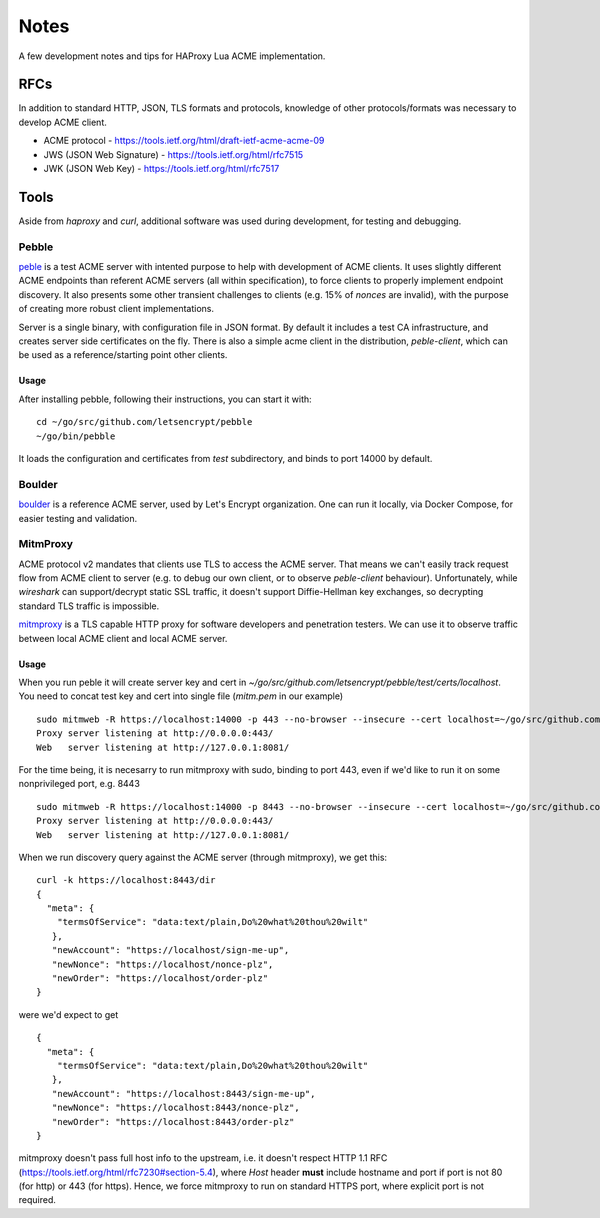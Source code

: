Notes
=====

A few development notes and tips for HAProxy Lua ACME implementation.

RFCs
----

In addition to standard HTTP, JSON, TLS formats and protocols, knowledge of
other protocols/formats was necessary to develop ACME client.

* ACME protocol - https://tools.ietf.org/html/draft-ietf-acme-acme-09
* JWS (JSON Web Signature) - https://tools.ietf.org/html/rfc7515
* JWK (JSON Web Key) - https://tools.ietf.org/html/rfc7517

Tools
-----

Aside from `haproxy` and `curl`, additional software was used during
development, for testing and debugging.

Pebble
++++++

peble_ is a test ACME server with intented purpose to help with development of
ACME clients. It uses slightly different ACME endpoints than referent ACME
servers (all within specification), to force clients to properly implement
endpoint discovery. It also presents some other transient challenges to clients
(e.g. 15% of *nonces* are invalid), with the purpose of creating more robust
client implementations.

Server is a single binary, with configuration file in JSON format. By default
it includes a test CA infrastructure, and creates server side certificates on
the fly. There is also a simple acme client in the distribution,
`peble-client`, which can be used as a reference/starting point other clients.

Usage
~~~~~
After installing pebble, following their instructions, you can start it with:

::

  cd ~/go/src/github.com/letsencrypt/pebble
  ~/go/bin/pebble

It loads the configuration and certificates from `test` subdirectory, and binds
to port 14000 by default.


Boulder
+++++++

boulder_ is a reference ACME server, used by Let's Encrypt organization. One
can run it locally, via Docker Compose, for easier testing and validation.

MitmProxy
+++++++++

ACME protocol v2 mandates that clients use TLS to access the ACME server. That
means we can't easily track request flow from ACME client to server (e.g. to
debug our own client, or to observe `peble-client` behaviour). Unfortunately,
while `wireshark` can support/decrypt static SSL traffic, it doesn't support
Diffie-Hellman key exchanges, so decrypting standard TLS traffic is impossible.

mitmproxy_ is a TLS capable HTTP proxy for software developers and penetration
testers. We can use it to observe traffic between local ACME client and local
ACME server.

Usage
~~~~~

When you run peble it will create server key and cert in 
`~/go/src/github.com/letsencrypt/pebble/test/certs/localhost`. You need to
concat test key and cert into single file (`mitm.pem` in our example)

::

  sudo mitmweb -R https://localhost:14000 -p 443 --no-browser --insecure --cert localhost=~/go/src/github.com/letsencrypt/pebble/test/certs/localhost/mitm.pem
  Proxy server listening at http://0.0.0.0:443/
  Web   server listening at http://127.0.0.1:8081/

For the time being, it is necesarry to run mitmproxy with sudo, binding to port
443, even if we'd like to run it on some nonprivileged port, e.g. 8443

::

  sudo mitmweb -R https://localhost:14000 -p 8443 --no-browser --insecure --cert localhost=~/go/src/github.com/letsencrypt/pebble/test/certs/localhost/mitm.pem
  Proxy server listening at http://0.0.0.0:443/
  Web   server listening at http://127.0.0.1:8081/
   
When we run discovery query against the ACME server (through mitmproxy), we
get this:

::

  curl -k https://localhost:8443/dir 
  {
    "meta": {
      "termsOfService": "data:text/plain,Do%20what%20thou%20wilt"
     },
     "newAccount": "https://localhost/sign-me-up",
     "newNonce": "https://localhost/nonce-plz",
     "newOrder": "https://localhost/order-plz"
  }

were we'd expect to get 

::

  {
    "meta": {
      "termsOfService": "data:text/plain,Do%20what%20thou%20wilt"
     },
     "newAccount": "https://localhost:8443/sign-me-up",
     "newNonce": "https://localhost:8443/nonce-plz",
     "newOrder": "https://localhost:8443/order-plz"
  }

mitmproxy doesn't pass full host info to the upstream, i.e. it doesn't respect
HTTP 1.1 RFC (https://tools.ietf.org/html/rfc7230#section-5.4), where `Host`
header **must** include hostname and port if port is not 80 (for http) or 443
(for https). Hence, we force mitmproxy to run on standard HTTPS port, where
explicit port is not required.

.. _peble: https://github.com/letsencrypt/pebble
.. _boulder: https://github.com/letsencrypt/boulder
.. _mitmproxy: https://mitmproxy.org

